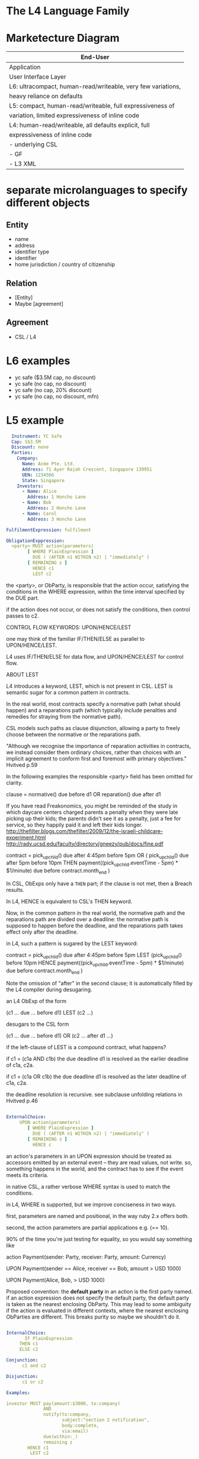* The L4 Language Family
* Marketecture Diagram

| End-User                                                     |
|--------------------------------------------------------------|
| Application                                                  |
| User Interface Layer                                         |
|--------------------------------------------------------------|
| L6: ultracompact, human-read/writeable, very few variations, |
| heavy reliance on defaults                                   |
|--------------------------------------------------------------|
| L5: compact, human-read/writeable, full expressiveness of    |
| variation, limited expressiveness of inline code             |
|--------------------------------------------------------------|
| L4: human-read/writeable, all defaults explicit, full        |
| expressiveness of inline code                                |
|--------------------------------------------------------------|
| - underlying CSL                                             |
| - GF                                                         |
| - L3 XML                                                     |

* separate microlanguages to specify different objects

** Entity
- name
- address
- identifier type
- identifier
- home jurisdiction / country of citizenship
** Relation
- [Entity]
- Maybe [agreement]
** Agreement
- CSL / L4

* L6 examples

- yc safe ($3.5M cap, no discount)
- yc safe (no cap, no discount)
- yc safe (no cap, 20% discount)
- yc safe (no cap, no discount, mfn)

* L5 example

#+BEGIN_SRC yaml
  Instrument: YC Safe
  Cap: S$3.5M
  Discount: none
  Parties:
    Company:
      Name: Acme Pte. Ltd.
      Address: 71 Ayer Rajah Crescent, Singapore 139951
      UEN: 1234566
      State: Singapore
    Investors:
      - Name: Alice
        Address: 1 Honcho Lane
      - Name: Bob
        Address: 2 Honcho Lane
      - Name: Carol
        Address: 3 Honcho Lane

FulfilmentExpression: fulfilment

ObligationExppression:
  <party> MUST action(parameters)
        [ WHERE PlainExpression ]
          DUE ( (AFTER n1 WITHIN n2) | "immediately" )
        [ REMAINING z ]
          HENCE c1
          LEST c2
#+END_SRC

  the <party>, or ObParty, is responsible that the action occur, satisfying the conditions in the WHERE expression, within the time interval specified by the DUE part.

  if the action does not occur, or does not satisfy the conditions, then control passes to c2.

CONTROL FLOW KEYWORDS: UPON/HENCE/LEST

  one may think of the familiar IF/THEN/ELSE as parallel to UPON/HENCE/LEST.

  L4 uses IF/THEN/ELSE for data flow, and UPON/HENCE/LEST for control flow.

ABOUT LEST

  L4 introduces a keyword, LEST, which is not present in CSL. LEST is semantic sugar for a common pattern in contracts.

  In the real world, most contracts specify a normative path (what should happen) and a reparations path (which typically include penalties and remedies for straying from the normative path).

  CSL models such paths as clause disjunction, allowing a party to freely choose between the normative or the reparations path.

"Although we recognise the importance of reparation activities in contracts, we instead consider them ordinary choices, rather than choices with an implicit agreement to conform first and foremost with primary objectives." Hvitved p.59

  In the following examples the responsible <party> field has been omitted for clarity.

   clause = normative() due before d1
            OR
            reparation() due after d1

  If you have read Freakonomics, you might be reminded of the study in which daycare centers charged parents a penalty when they were late picking up their kids; the parents didn't see it as a penalty, just a fee for service, so they happily paid it and left their kids longer. http://thefilter.blogs.com/thefilter/2009/12/the-israeli-childcare-experiment.html
  http://rady.ucsd.edu/faculty/directory/gneezy/pub/docs/fine.pdf

   contract =      pick_up_child() due after 4:45pm before 5pm
              OR ( pick_up_child() due               after 5pm before 10pm
                   THEN
                   payment((pick_up_child.eventTime - 5pm) * $1/minute) due before contract.month_end )

  In CSL, ObExps only have a ~THEN~ part; if the clause is not met, then a Breach results.

  In L4, HENCE is equivalent to CSL's THEN keyword.

  Now, in the common pattern in the real world, the normative path and the reparations path are divided over a deadline: the normative path is supposed to happen before the deadline, and the reparations path takes effect only after the deadline.

  in L4, such a pattern is sugared by the LEST keyword:

   contract =       pick_up_child() due after 4:45pm before 5pm
              LEST (pick_up_child()                             before 10pm
                    HENCE
                    payment((pick_up_child.eventTime - 5pm) * $1/minute) due before contract.month_end )

  Note the omission of "after" in the second clause; it is automatically filled by the L4 compiler during desugaring.

  an L4 ObExp of the form

   (c1 ... due ... before d1) LEST (c2 ...)

  desugars to the CSL form

   (c1 ... due ... before d1)   OR (c2 ... after d1 ...)

  if the left-clause of LEST is a compound contract, what happens?

  if c1 = (c1a AND c1b) the due deadline d1 is resolved as the earlier deadline of c1a, c2a.

  if c1 = (c1a  OR c1b) the due deadline d1 is resolved as the later   deadline of c1a, c2a.

  the deadline resolution is recursive. see subclause unfolding relations in Hvitved p.46

#+BEGIN_SRC yaml

ExternalChoice:
     UPON action(parameters)
        [ WHERE PlainExpression ]
          DUE ( (AFTER n1 WITHIN n2) | "immediately" )
        [ REMAINING z ]
          HENCE c

#+END_SRC

  an action's parameters in an UPON expression should be treated as accessors emitted by an external event -- they are read values, not write. so, something happens in the world, and the contract has to see if the event meets its criteria.

  in native CSL, a rather verbose WHERE syntax is used to match the
  conditions.

  in L4, WHERE is supported, but we improve conciseness in two ways.

  first, parameters are named and positional, in the way ruby 2.x offers both.

  second, the action parameters are partial applications e.g. (== 10).

  90% of the time you're just testing for equality, so you would say something like

     action Payment(sender: Party, receiver: Party, amount: Currency)

     UPON Payment(sender == Alice, receiver == Bob, amount > USD 1000)

     UPON Payment(Alice, Bob, > USD 1000)

  Proposed convention: the *default party* in an action is the first party named. if an action expression does not specify the default party, the default party is taken as the nearest enclosing ObParty. This may lead to some ambiguity if the action is evaluated in different contexts, where the nearest enclosing ObParties are different. This breaks purity so maybe we shouldn't do it.

#+BEGIN_SRC yaml

InternalChoice:
       IF PlainExpression
     THEN c1
     ELSE c2

Conjunction:
      c1 and c2

Disjunction:
      c1 or c2

Examples:

investor MUST pay(amount:$3000, to:company)
              AND
              notify(to:company,
                     subject:"section 2 notification",
                     body:complete,
                     via:email)
              due(within:_)
              remaining z
        HENCE c1
         LEST c2

#+END_SRC

** etymological note


then (adv.) Look up then at Dictionary.com
adverb of time, Old English þanne, þænne, þonne, from Proto-Germanic *thana- (source also of Old Frisian thenne, Old Saxon thanna, Dutch dan, Old High German danne, German dann), from PIE demonstrative pronoun root *to- (see the). 

As a conjunction, "in that case, therefore," in Old English. As an adjective, "being at that time," from 1580s. As a noun from early 14c. For further sense development, see than. Similar evolutions in other Germanic languages; Dutch uses dan in both senses, but German has dann (adv.) "then," denn (conj.) "than." Now and then "at various times" is attested from 1550s; earlier then and then (c. 1200).
thence (adv.) Look up thence at Dictionary.com
late 13c., from Old English þanone, þanon "from that place" + adverbial genitive -es. Old English þanone/þanon is from Proto-Germanic *thanana (source also of Old Saxon thanana, Old Norse þana, Old Frisian thana, Old High German danana, German von dannen), related obscurely to the root of then, and ultimately from PIE demonstrative base *to- (see the). Written with -c- to indicate a voiceless "s" sound. Meaning "from that time" is from late 14c.; sense of "for that reason" is from 1650s. From thence is redundant.

hence (adv.) Look up hence at Dictionary.com
"(away) from here," late 13c., hennes, with adverbial genitive -s + Old English heonan "away, hence," from West Germanic *hin- (source also of Old Saxon hinan, Old High German hinnan, German hinnen), from PIE *ki-, variant of root *ko- "this," the stem of the demonstrative pronoun (see here). 

The modern spelling (mid-15c.) is phonetic, to retain the breathy -s- (compare twice, once, since). Original "away from this place;" of time, "from this moment onward," late 14c.; meaning "from this (fact or circumstance)" first recorded 1580s. Wyclif (1382) uses hennys & þennys for "from here and there, on both sides."


* L4 example

#+BEGIN_SRC yaml
  # L4 version:1.0 format:yaml

  Agreement:
    title: YC Safe (Singapore)
    alias: Agreement
    locale: en
    template: standardAgreement
    jurisdiction: SG
    entry point: Conditions Precedent
  
  Visible Definitions:
    Agreement Date: 2016-12-31
      type: Date
      asString.format.en.default: 1 January, 1970
    Principal: 100000
      type: Nonzero Currency
      currency: SGD
    Cap: Just 3.5M
      type: Maybe Currency
      currency: SGD
    Discount: Nothing
      type: Maybe Percentage
      comment: the share price in the qualifying round will be reduced by this amount; see also DiscountComplement below.
    Lead Investor: Alice
      type: Entity
    Maturity Date: =(AgreementDate + 3Y)

  # the standardAgreement template could define the types and currency defaults, to reduce clutter in the visible definitions section,
  # also the standard sections that the template compiles
    
  Internal Definitions:
    CPExpiry: 1 Jan 2017
    DiscountComplement: =(100 - Discount)
    ClosingDate: =(latestOf([bananas.eventDate, CPExpiry + 2 months]))

  Parties:
    - Company: Startup Pte. Ltd.
      Address: 71 Ayer Rajah Crescent
    - Investor: Bob
      Address: 2 Honcho Lane

  Entities:
    - Alice: Alice the Menace
      Address: 1 Honcho Lane
  
  Conditions Precedent:
    Oracle: Alice
    Conditions: (allOf) # also anyOf
      - bananas:
          Heading.en: Bananas Delivered
          CSL4: <company> Deliver(item:bananas, amount:30000, units:pounds, to:investor)
                      due before =(CPExpiry)
                      --> hence Completion
                      --> lest Done

  Done:
    CSL4: Fulfilment
    asString.en: This Agreement shall expire with no further obligation on either party.

  Completion:
    CSL4: <investor> Payment(amount:Principal, to:company)
                 due before =(ClosingDate)
                 --> hence PreMaturity
                 --> lest RecoverBananas

  RecoverBananas:
    CSL4: <investor> Deliver(bananas.Deliver{to:company})
                 due before =(bananas.eventDate + 3 days)
                 --> hence Done
                 --> lest Breach

  PreMaturity:
    CSL4:      when (or (eventof CompanySale) (eventOf IPO))
          <company> IssueSecurities(to:investor)
                due before =(MaturityDate)
                --> hence Done
                --> lest PostMaturity

  PostMaturity:
    CSL4: <company> IssueSecurities(to:investor)
                due before =(3 days)
                --> hence Done
                --> lest Breach
  
#+END_SRC

